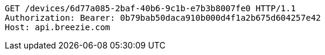 [source,http,options="nowrap"]
----
GET /devices/6d77a085-2baf-40b6-9c1b-e7b3b8007fe0 HTTP/1.1
Authorization: Bearer: 0b79bab50daca910b000d4f1a2b675d604257e42
Host: api.breezie.com

----
